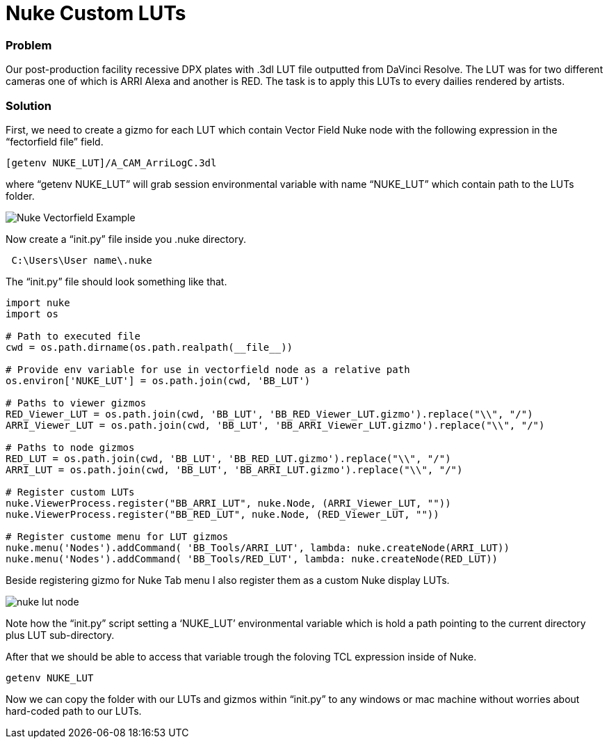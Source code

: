 = Nuke Custom LUTs

:hp-tags: nuke, lut, color managment, pipeline

### Problem

Our post-production facility recessive DPX plates with .3dl LUT file outputted from DaVinci Resolve. The LUT was for two different cameras one of which is ARRI Alexa and another is RED. The task is to apply this LUTs to every dailies rendered by artists.

### Solution

First, we need to create a gizmo for each LUT which contain Vector Field Nuke node with the following expression in the “fectorfield file” field.

----
[getenv NUKE_LUT]/A_CAM_ArriLogC.3dl
----

where “getenv NUKE_LUT” will grab session environmental variable with name “NUKE_LUT” which contain path to the LUTs folder.

image::nuke_custom_luts/nuke_vectorfield_example.png[Nuke Vectorfield Example]

Now create a “init.py” file inside you .nuke directory.
----
 C:\Users\User name\.nuke
----
The “init.py” file should look something like that.

[source,python]
----
import nuke
import os

# Path to executed file
cwd = os.path.dirname(os.path.realpath(__file__))

# Provide env variable for use in vectorfield node as a relative path
os.environ['NUKE_LUT'] = os.path.join(cwd, 'BB_LUT')

# Paths to viewer gizmos
RED_Viewer_LUT = os.path.join(cwd, 'BB_LUT', 'BB_RED_Viewer_LUT.gizmo').replace("\\", "/")
ARRI_Viewer_LUT = os.path.join(cwd, 'BB_LUT', 'BB_ARRI_Viewer_LUT.gizmo').replace("\\", "/")

# Paths to node gizmos
RED_LUT = os.path.join(cwd, 'BB_LUT', 'BB_RED_LUT.gizmo').replace("\\", "/")
ARRI_LUT = os.path.join(cwd, 'BB_LUT', 'BB_ARRI_LUT.gizmo').replace("\\", "/")

# Register custom LUTs
nuke.ViewerProcess.register("BB_ARRI_LUT", nuke.Node, (ARRI_Viewer_LUT, ""))
nuke.ViewerProcess.register("BB_RED_LUT", nuke.Node, (RED_Viewer_LUT, ""))

# Register custome menu for LUT gizmos
nuke.menu('Nodes').addCommand( 'BB_Tools/ARRI_LUT', lambda: nuke.createNode(ARRI_LUT))
nuke.menu('Nodes').addCommand( 'BB_Tools/RED_LUT', lambda: nuke.createNode(RED_LUT))
----
Beside registering gizmo for Nuke Tab menu I also register them as a custom  Nuke display LUTs.

image::nuke_custom_luts/nuke_lut_node.png[]

Note how the “init.py” script setting a ‘NUKE_LUT’ environmental variable which is hold a path pointing to the current directory plus LUT sub-directory.

After that we should be able to access that variable trough the foloving TCL expression inside of Nuke.
----
getenv NUKE_LUT
----
Now we can copy the folder with our LUTs and gizmos within “init.py” to any windows or mac machine without worries about hard-coded path to our LUTs.
